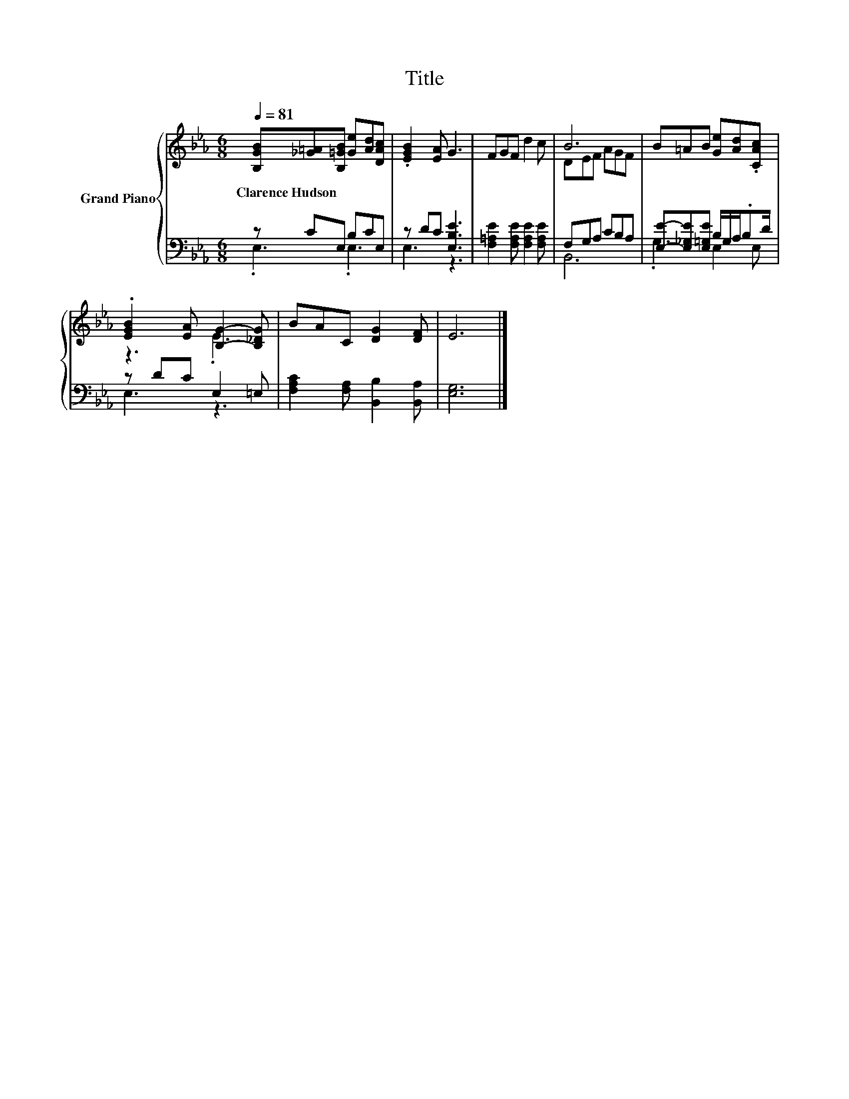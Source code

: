 X:1
T:Title
%%score { ( 1 4 ) | ( 2 3 ) }
L:1/8
Q:1/4=81
M:6/8
K:Eb
V:1 treble nm="Grand Piano"
V:4 treble 
V:2 bass 
V:3 bass 
V:1
 [B,GB][_G=A][B,=GB] [Ge][Ad][DAc] | .[EGB]2 [EA] G3 | FGF d2 c | B6 | B=AB [Ge][Ad].[CAc] | %5
w: Clarence~Hudson * * * * *|||||
 .[EGB]2 [EA] [B,G]2- [B,_DG] | BAC [DG]2 [DF] | E6 |] %8
w: |||
V:2
 z CE, B,CE, | z DC [E,B,E]3 | [F,=A,E]2 [F,A,E] [F,A,E]2 [F,A,E] | F,G,A, CB,A, | %4
 [E,E]-[E,_G,E][E,=G,E] B,/G,/A,/.B,D/ | z DC E,2 =E, | [F,A,C]2 [F,A,] [B,,B,]2 [B,,A,] | %7
 [E,G,]6 |] %8
V:3
 .E,3 .E,3 | E,3 z3 | x6 | B,,6 | .G,3 E,2 E, | E,3 z3 | x6 | x6 |] %8
V:4
 x6 | x6 | x6 | DEF AGF | x6 | z3 .E3 | x6 | x6 |] %8

